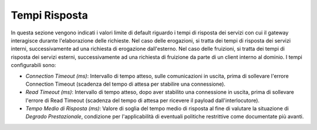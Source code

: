 .. _console_tempiRisposta:

Tempi Risposta
~~~~~~~~~~~~~~

In questa sezione vengono indicati i valori limite di default riguardo i
tempi di risposta dei servizi con cui il gateway interagisce durante
l'elaborazione delle richieste. Nel caso delle erogazioni, si tratta dei
tempi di risposta dei servizi interni, successivamente ad una richiesta
di erogazione dall'esterno. Nel caso delle fruizioni, si tratta dei
tempi di risposta dei servizi esterni, successivamente ad una richiesta
di fruizione da parte di un client interno al dominio. I tempi
configurabili sono:

-  *Connection Timeout (ms)*: Intervallo di tempo atteso, sulle
   comunicazioni in uscita, prima di sollevare l'errore Connection
   Timeout (scadenza del tempo di attesa per stabilire una connessione).

-  *Read Timeout (ms)*: Intervallo di tempo atteso, dopo aver stabilito
   una connessione in uscita, prima di sollevare l'errore di Read
   Timeout (scadenza del tempo di attesa per ricevere il payload
   dall'interlocutore).

-  *Tempo Medio di Risposta (ms)*: Valore di soglia del tempo medio di
   risposta al fine di valutare la situazione di *Degrado
   Prestazionale*, condizione per l'applicabilità di eventuali politiche
   restrittive come documentate più avanti.
